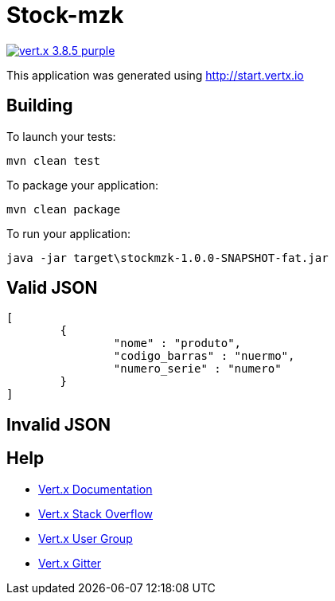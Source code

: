 = Stock-mzk

image:https://img.shields.io/badge/vert.x-3.8.5-purple.svg[link="https://vertx.io"]

This application was generated using http://start.vertx.io

== Building

To launch your tests:
```
mvn clean test
```

To package your application:
```
mvn clean package
```

To run your application:
```
java -jar target\stockmzk-1.0.0-SNAPSHOT-fat.jar
```

== Valid JSON
```
[
	{
		"nome" : "produto",
		"codigo_barras" : "nuermo",
		"numero_serie" : "numero"
	}
]
```

== Invalid JSON
```
```
== Help

* https://vertx.io/docs/[Vert.x Documentation]
* https://stackoverflow.com/questions/tagged/vert.x?sort=newest&pageSize=15[Vert.x Stack Overflow]
* https://groups.google.com/forum/?fromgroups#!forum/vertx[Vert.x User Group]
* https://gitter.im/eclipse-vertx/vertx-users[Vert.x Gitter]


